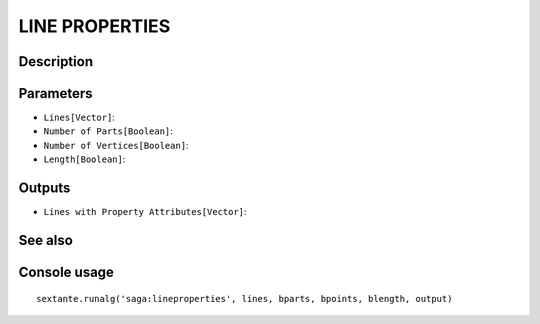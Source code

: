 LINE PROPERTIES
===============

Description
-----------

Parameters
----------

- ``Lines[Vector]``:
- ``Number of Parts[Boolean]``:
- ``Number of Vertices[Boolean]``:
- ``Length[Boolean]``:

Outputs
-------

- ``Lines with Property Attributes[Vector]``:

See also
---------


Console usage
-------------


::

	sextante.runalg('saga:lineproperties', lines, bparts, bpoints, blength, output)
